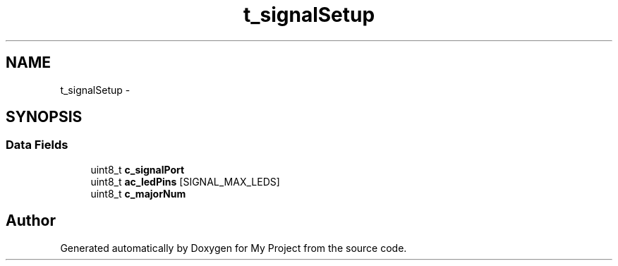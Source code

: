 .TH "t_signalSetup" 3 "Sun Mar 2 2014" "My Project" \" -*- nroff -*-
.ad l
.nh
.SH NAME
t_signalSetup \- 
.SH SYNOPSIS
.br
.PP
.SS "Data Fields"

.in +1c
.ti -1c
.RI "uint8_t \fBc_signalPort\fP"
.br
.ti -1c
.RI "uint8_t \fBac_ledPins\fP [SIGNAL_MAX_LEDS]"
.br
.ti -1c
.RI "uint8_t \fBc_majorNum\fP"
.br
.in -1c

.SH "Author"
.PP 
Generated automatically by Doxygen for My Project from the source code\&.
